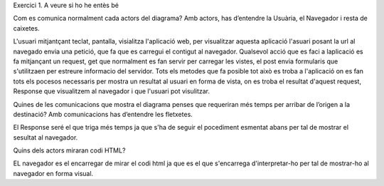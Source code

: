 Exercici 1. A veure si ho he entès bé

Com es comunica normalment cada actors del diagrama? Amb actors, has 
d’entendre la Usuària, el Navegador i resta de caixetes.

L'usuari mitjantçant teclat, pantalla, visialitza l'aplicació web, per 
visualitzar aquesta aplicació l'asuari posant la url al navegado envia
una petició, que fa que es carregui el contigut al navegador. Qualsevol 
acció que es faci a laplicació es fa mitjançant un request, get que 
normalment es fan servir per carregar les vistes, el post envia formularis
que s'utilitzaen per estreure informacio del servidor. Tots els metodes
que fa posible tot això es troba a l'aplicació on es fan tots els pocesos
necessaris per mostra un resultat al usuari en forma de vista, on es troba 
el resultat d'aquest request, Response que visualitzem al navegador i que
l'usuari pot visulitzar.  

Quines de les comunicacions que mostra el diagrama penses que requeriran 
més temps per arribar de l’origen a la destinació? Amb comunicacions has 
d’entendre les fletxetes.

El Response seré el que triga més temps ja que s'ha de seguir el pocediment 
esmentat abans per tal de mostrar el sesultat al navegador.

Quins dels actors miraran codi HTML?

EL navegador es el encarregar de mirar el codi html ja que es el que
s'encarrega d'interpretar-ho per tal de mostrar-ho al navegador en forma
visual.
